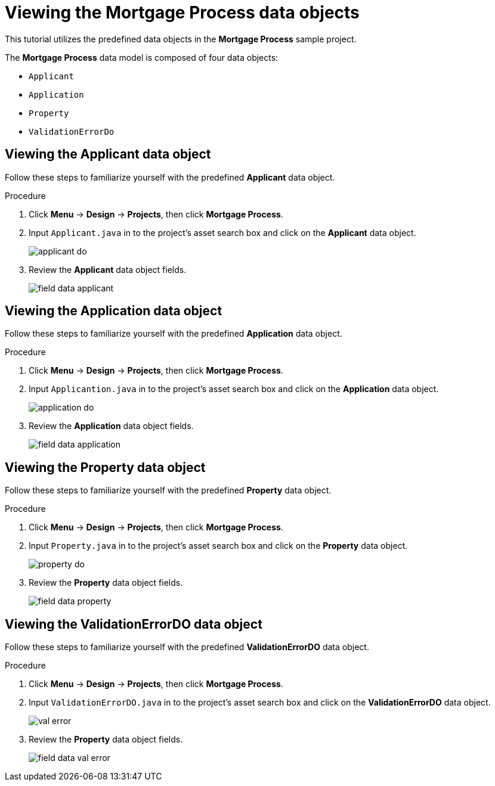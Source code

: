 [id='_defining_a_data_model']
= Viewing the *Mortgage Process* data objects

This tutorial utilizes the predefined data objects in the *Mortgage Process* sample project.

The *Mortgage Process* data model is composed of four data objects:

* `Applicant`
* `Application`
* `Property`
* `ValidationErrorDo`

== Viewing the Applicant data object
Follow these steps to familiarize yourself with the predefined *Applicant* data object.

.Procedure
. Click *Menu* -> *Design* -> *Projects*, then click *Mortgage Process*.
. Input `Applicant.java` in to the project's asset search box and click on the *Applicant* data object.
+
image::applicant_do.png[]

. Review the *Applicant* data object fields.
+
image::field-data-applicant.png[]

== Viewing the Application data object
Follow these steps to familiarize yourself with the predefined *Application* data object.

.Procedure
. Click *Menu* -> *Design* -> *Projects*, then click *Mortgage Process*.
. Input `Applicantion.java` in to the project's asset search box and click on the *Application* data object.
+
image::application_do.png[]

. Review the *Application* data object fields.
+
image::field-data-application.png[]

== Viewing the Property data object
Follow these steps to familiarize yourself with the predefined *Property* data object.

.Procedure
. Click *Menu* -> *Design* -> *Projects*, then click *Mortgage Process*.
. Input `Property.java` in to the project's asset search box and click on the *Property* data object.
+
image::property_do.png[]
. Review the *Property* data object fields.
+
image::field-data-property.png[]

== Viewing the ValidationErrorDO data object
Follow these steps to familiarize yourself with the predefined *ValidationErrorDO* data object.

.Procedure
. Click *Menu* -> *Design* -> *Projects*, then click *Mortgage Process*.
. Input `ValidationErrorDO.java` in to the project's asset search box and click on the *ValidationErrorDO* data object.
+
image::val-error.png[]

. Review the *Property* data object fields.
+
image::field-data-val-error.png[]
